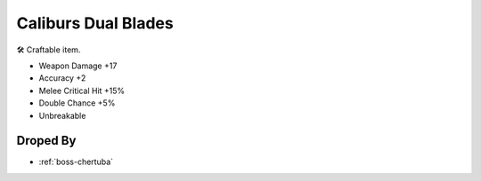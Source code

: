 .. _items-dualblades-caliburs-dual-blades:

Caliburs Dual Blades
====================

🛠 Craftable item.

* Weapon Damage +17
* Accuracy +2
* Melee Critical Hit +15%
* Double Chance +5%
* Unbreakable

Droped By
----------

* :ref:`boss-chertuba`
